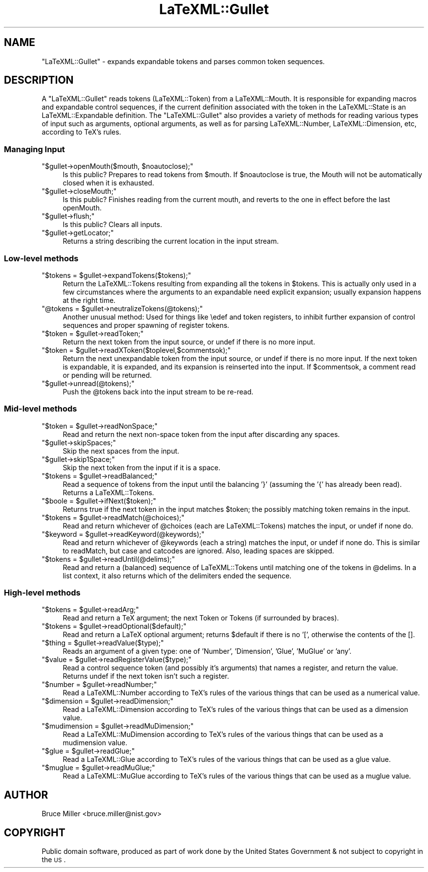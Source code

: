 .\" Automatically generated by Pod::Man 2.25 (Pod::Simple 3.16)
.\"
.\" Standard preamble:
.\" ========================================================================
.de Sp \" Vertical space (when we can't use .PP)
.if t .sp .5v
.if n .sp
..
.de Vb \" Begin verbatim text
.ft CW
.nf
.ne \\$1
..
.de Ve \" End verbatim text
.ft R
.fi
..
.\" Set up some character translations and predefined strings.  \*(-- will
.\" give an unbreakable dash, \*(PI will give pi, \*(L" will give a left
.\" double quote, and \*(R" will give a right double quote.  \*(C+ will
.\" give a nicer C++.  Capital omega is used to do unbreakable dashes and
.\" therefore won't be available.  \*(C` and \*(C' expand to `' in nroff,
.\" nothing in troff, for use with C<>.
.tr \(*W-
.ds C+ C\v'-.1v'\h'-1p'\s-2+\h'-1p'+\s0\v'.1v'\h'-1p'
.ie n \{\
.    ds -- \(*W-
.    ds PI pi
.    if (\n(.H=4u)&(1m=24u) .ds -- \(*W\h'-12u'\(*W\h'-12u'-\" diablo 10 pitch
.    if (\n(.H=4u)&(1m=20u) .ds -- \(*W\h'-12u'\(*W\h'-8u'-\"  diablo 12 pitch
.    ds L" ""
.    ds R" ""
.    ds C` ""
.    ds C' ""
'br\}
.el\{\
.    ds -- \|\(em\|
.    ds PI \(*p
.    ds L" ``
.    ds R" ''
'br\}
.\"
.\" Escape single quotes in literal strings from groff's Unicode transform.
.ie \n(.g .ds Aq \(aq
.el       .ds Aq '
.\"
.\" If the F register is turned on, we'll generate index entries on stderr for
.\" titles (.TH), headers (.SH), subsections (.SS), items (.Ip), and index
.\" entries marked with X<> in POD.  Of course, you'll have to process the
.\" output yourself in some meaningful fashion.
.ie \nF \{\
.    de IX
.    tm Index:\\$1\t\\n%\t"\\$2"
..
.    nr % 0
.    rr F
.\}
.el \{\
.    de IX
..
.\}
.\"
.\" Accent mark definitions (@(#)ms.acc 1.5 88/02/08 SMI; from UCB 4.2).
.\" Fear.  Run.  Save yourself.  No user-serviceable parts.
.    \" fudge factors for nroff and troff
.if n \{\
.    ds #H 0
.    ds #V .8m
.    ds #F .3m
.    ds #[ \f1
.    ds #] \fP
.\}
.if t \{\
.    ds #H ((1u-(\\\\n(.fu%2u))*.13m)
.    ds #V .6m
.    ds #F 0
.    ds #[ \&
.    ds #] \&
.\}
.    \" simple accents for nroff and troff
.if n \{\
.    ds ' \&
.    ds ` \&
.    ds ^ \&
.    ds , \&
.    ds ~ ~
.    ds /
.\}
.if t \{\
.    ds ' \\k:\h'-(\\n(.wu*8/10-\*(#H)'\'\h"|\\n:u"
.    ds ` \\k:\h'-(\\n(.wu*8/10-\*(#H)'\`\h'|\\n:u'
.    ds ^ \\k:\h'-(\\n(.wu*10/11-\*(#H)'^\h'|\\n:u'
.    ds , \\k:\h'-(\\n(.wu*8/10)',\h'|\\n:u'
.    ds ~ \\k:\h'-(\\n(.wu-\*(#H-.1m)'~\h'|\\n:u'
.    ds / \\k:\h'-(\\n(.wu*8/10-\*(#H)'\z\(sl\h'|\\n:u'
.\}
.    \" troff and (daisy-wheel) nroff accents
.ds : \\k:\h'-(\\n(.wu*8/10-\*(#H+.1m+\*(#F)'\v'-\*(#V'\z.\h'.2m+\*(#F'.\h'|\\n:u'\v'\*(#V'
.ds 8 \h'\*(#H'\(*b\h'-\*(#H'
.ds o \\k:\h'-(\\n(.wu+\w'\(de'u-\*(#H)/2u'\v'-.3n'\*(#[\z\(de\v'.3n'\h'|\\n:u'\*(#]
.ds d- \h'\*(#H'\(pd\h'-\w'~'u'\v'-.25m'\f2\(hy\fP\v'.25m'\h'-\*(#H'
.ds D- D\\k:\h'-\w'D'u'\v'-.11m'\z\(hy\v'.11m'\h'|\\n:u'
.ds th \*(#[\v'.3m'\s+1I\s-1\v'-.3m'\h'-(\w'I'u*2/3)'\s-1o\s+1\*(#]
.ds Th \*(#[\s+2I\s-2\h'-\w'I'u*3/5'\v'-.3m'o\v'.3m'\*(#]
.ds ae a\h'-(\w'a'u*4/10)'e
.ds Ae A\h'-(\w'A'u*4/10)'E
.    \" corrections for vroff
.if v .ds ~ \\k:\h'-(\\n(.wu*9/10-\*(#H)'\s-2\u~\d\s+2\h'|\\n:u'
.if v .ds ^ \\k:\h'-(\\n(.wu*10/11-\*(#H)'\v'-.4m'^\v'.4m'\h'|\\n:u'
.    \" for low resolution devices (crt and lpr)
.if \n(.H>23 .if \n(.V>19 \
\{\
.    ds : e
.    ds 8 ss
.    ds o a
.    ds d- d\h'-1'\(ga
.    ds D- D\h'-1'\(hy
.    ds th \o'bp'
.    ds Th \o'LP'
.    ds ae ae
.    ds Ae AE
.\}
.rm #[ #] #H #V #F C
.\" ========================================================================
.\"
.IX Title "LaTeXML::Gullet 3pm"
.TH LaTeXML::Gullet 3pm "2014-01-30" "perl v5.14.2" "User Contributed Perl Documentation"
.\" For nroff, turn off justification.  Always turn off hyphenation; it makes
.\" way too many mistakes in technical documents.
.if n .ad l
.nh
.SH "NAME"
"LaTeXML::Gullet" \- expands expandable tokens and parses common token sequences.
.SH "DESCRIPTION"
.IX Header "DESCRIPTION"
A \f(CW\*(C`LaTeXML::Gullet\*(C'\fR reads tokens (LaTeXML::Token) from a LaTeXML::Mouth.
It is responsible for expanding macros and expandable control sequences,
if the current definition associated with the token in the LaTeXML::State
is an LaTeXML::Expandable definition. The \f(CW\*(C`LaTeXML::Gullet\*(C'\fR also provides a
variety of methods for reading  various types of input such as arguments, optional arguments,
as well as for parsing LaTeXML::Number, LaTeXML::Dimension, etc, according
to TeX's rules.
.SS "Managing Input"
.IX Subsection "Managing Input"
.ie n .IP """$gullet\->openMouth($mouth, $noautoclose);""" 4
.el .IP "\f(CW$gullet\->openMouth($mouth, $noautoclose);\fR" 4
.IX Item "$gullet->openMouth($mouth, $noautoclose);"
Is this public? Prepares to read tokens from \f(CW$mouth\fR.
If \f(CW$noautoclose\fR is true, the Mouth will not be automatically closed
when it is exhausted.
.ie n .IP """$gullet\->closeMouth;""" 4
.el .IP "\f(CW$gullet\->closeMouth;\fR" 4
.IX Item "$gullet->closeMouth;"
Is this public? Finishes reading from the current mouth, and
reverts to the one in effect before the last openMouth.
.ie n .IP """$gullet\->flush;""" 4
.el .IP "\f(CW$gullet\->flush;\fR" 4
.IX Item "$gullet->flush;"
Is this public? Clears all inputs.
.ie n .IP """$gullet\->getLocator;""" 4
.el .IP "\f(CW$gullet\->getLocator;\fR" 4
.IX Item "$gullet->getLocator;"
Returns a string describing the current location in the input stream.
.SS "Low-level methods"
.IX Subsection "Low-level methods"
.ie n .IP """$tokens = $gullet\->expandTokens($tokens);""" 4
.el .IP "\f(CW$tokens = $gullet\->expandTokens($tokens);\fR" 4
.IX Item "$tokens = $gullet->expandTokens($tokens);"
Return the LaTeXML::Tokens resulting from expanding all the tokens in \f(CW$tokens\fR.
This is actually only used in a few circumstances where the arguments to
an expandable need explicit expansion; usually expansion happens at the right time.
.ie n .IP """@tokens = $gullet\->neutralizeTokens(@tokens);""" 4
.el .IP "\f(CW@tokens = $gullet\->neutralizeTokens(@tokens);\fR" 4
.IX Item "@tokens = $gullet->neutralizeTokens(@tokens);"
Another unusual method: Used for things like \eedef and token registers, to
inhibit further expansion of control sequences and proper spawning of register tokens.
.ie n .IP """$token = $gullet\->readToken;""" 4
.el .IP "\f(CW$token = $gullet\->readToken;\fR" 4
.IX Item "$token = $gullet->readToken;"
Return the next token from the input source, or undef if there is no more input.
.ie n .IP """$token = $gullet\->readXToken($toplevel,$commentsok);""" 4
.el .IP "\f(CW$token = $gullet\->readXToken($toplevel,$commentsok);\fR" 4
.IX Item "$token = $gullet->readXToken($toplevel,$commentsok);"
Return the next unexpandable token from the input source, or undef if there is no more input.
If the next token is expandable, it is expanded, and its expansion is reinserted into the input.
If \f(CW$commentsok\fR, a comment read or pending will be returned.
.ie n .IP """$gullet\->unread(@tokens);""" 4
.el .IP "\f(CW$gullet\->unread(@tokens);\fR" 4
.IX Item "$gullet->unread(@tokens);"
Push the \f(CW@tokens\fR back into the input stream to be re-read.
.SS "Mid-level methods"
.IX Subsection "Mid-level methods"
.ie n .IP """$token = $gullet\->readNonSpace;""" 4
.el .IP "\f(CW$token = $gullet\->readNonSpace;\fR" 4
.IX Item "$token = $gullet->readNonSpace;"
Read and return the next non-space token from the input after discarding any spaces.
.ie n .IP """$gullet\->skipSpaces;""" 4
.el .IP "\f(CW$gullet\->skipSpaces;\fR" 4
.IX Item "$gullet->skipSpaces;"
Skip the next spaces from the input.
.ie n .IP """$gullet\->skip1Space;""" 4
.el .IP "\f(CW$gullet\->skip1Space;\fR" 4
.IX Item "$gullet->skip1Space;"
Skip the next token from the input if it is a space.
.ie n .IP """$tokens = $gullet\->readBalanced;""" 4
.el .IP "\f(CW$tokens = $gullet\->readBalanced;\fR" 4
.IX Item "$tokens = $gullet->readBalanced;"
Read a sequence of tokens from the input until the balancing '}' (assuming the '{' has
already been read). Returns a LaTeXML::Tokens.
.ie n .IP """$boole = $gullet\->ifNext($token);""" 4
.el .IP "\f(CW$boole = $gullet\->ifNext($token);\fR" 4
.IX Item "$boole = $gullet->ifNext($token);"
Returns true if the next token in the input matches \f(CW$token\fR;
the possibly matching token remains in the input.
.ie n .IP """$tokens = $gullet\->readMatch(@choices);""" 4
.el .IP "\f(CW$tokens = $gullet\->readMatch(@choices);\fR" 4
.IX Item "$tokens = $gullet->readMatch(@choices);"
Read and return whichever of \f(CW@choices\fR (each are LaTeXML::Tokens)
matches the input, or undef if none do.
.ie n .IP """$keyword = $gullet\->readKeyword(@keywords);""" 4
.el .IP "\f(CW$keyword = $gullet\->readKeyword(@keywords);\fR" 4
.IX Item "$keyword = $gullet->readKeyword(@keywords);"
Read and return whichever of \f(CW@keywords\fR (each a string) matches the input, or undef
if none do.  This is similar to readMatch, but case and catcodes are ignored.
Also, leading spaces are skipped.
.ie n .IP """$tokens = $gullet\->readUntil(@delims);""" 4
.el .IP "\f(CW$tokens = $gullet\->readUntil(@delims);\fR" 4
.IX Item "$tokens = $gullet->readUntil(@delims);"
Read and return a (balanced) sequence of LaTeXML::Tokens until  matching one of the tokens
in \f(CW@delims\fR.  In a list context, it also returns which of the delimiters ended the sequence.
.SS "High-level methods"
.IX Subsection "High-level methods"
.ie n .IP """$tokens = $gullet\->readArg;""" 4
.el .IP "\f(CW$tokens = $gullet\->readArg;\fR" 4
.IX Item "$tokens = $gullet->readArg;"
Read and return a TeX argument; the next Token or Tokens (if surrounded by braces).
.ie n .IP """$tokens = $gullet\->readOptional($default);""" 4
.el .IP "\f(CW$tokens = $gullet\->readOptional($default);\fR" 4
.IX Item "$tokens = $gullet->readOptional($default);"
Read and return a LaTeX optional argument; returns \f(CW$default\fR if there is no '[',
otherwise the contents of the [].
.ie n .IP """$thing = $gullet\->readValue($type);""" 4
.el .IP "\f(CW$thing = $gullet\->readValue($type);\fR" 4
.IX Item "$thing = $gullet->readValue($type);"
Reads an argument of a given type: one of 'Number', 'Dimension', 'Glue', 'MuGlue' or 'any'.
.ie n .IP """$value = $gullet\->readRegisterValue($type);""" 4
.el .IP "\f(CW$value = $gullet\->readRegisterValue($type);\fR" 4
.IX Item "$value = $gullet->readRegisterValue($type);"
Read a control sequence token (and possibly it's arguments) that names a register,
and return the value.  Returns undef if the next token isn't such a register.
.ie n .IP """$number = $gullet\->readNumber;""" 4
.el .IP "\f(CW$number = $gullet\->readNumber;\fR" 4
.IX Item "$number = $gullet->readNumber;"
Read a LaTeXML::Number according to TeX's rules of the various things that
can be used as a numerical value.
.ie n .IP """$dimension = $gullet\->readDimension;""" 4
.el .IP "\f(CW$dimension = $gullet\->readDimension;\fR" 4
.IX Item "$dimension = $gullet->readDimension;"
Read a LaTeXML::Dimension according to TeX's rules of the various things that
can be used as a dimension value.
.ie n .IP """$mudimension = $gullet\->readMuDimension;""" 4
.el .IP "\f(CW$mudimension = $gullet\->readMuDimension;\fR" 4
.IX Item "$mudimension = $gullet->readMuDimension;"
Read a LaTeXML::MuDimension according to TeX's rules of the various things that
can be used as a mudimension value.
.ie n .IP """$glue = $gullet\->readGlue;""" 4
.el .IP "\f(CW$glue = $gullet\->readGlue;\fR" 4
.IX Item "$glue = $gullet->readGlue;"
Read a  LaTeXML::Glue according to TeX's rules of the various things that
can be used as a glue value.
.ie n .IP """$muglue = $gullet\->readMuGlue;""" 4
.el .IP "\f(CW$muglue = $gullet\->readMuGlue;\fR" 4
.IX Item "$muglue = $gullet->readMuGlue;"
Read a LaTeXML::MuGlue according to TeX's rules of the various things that
can be used as a muglue value.
.SH "AUTHOR"
.IX Header "AUTHOR"
Bruce Miller <bruce.miller@nist.gov>
.SH "COPYRIGHT"
.IX Header "COPYRIGHT"
Public domain software, produced as part of work done by the
United States Government & not subject to copyright in the \s-1US\s0.
